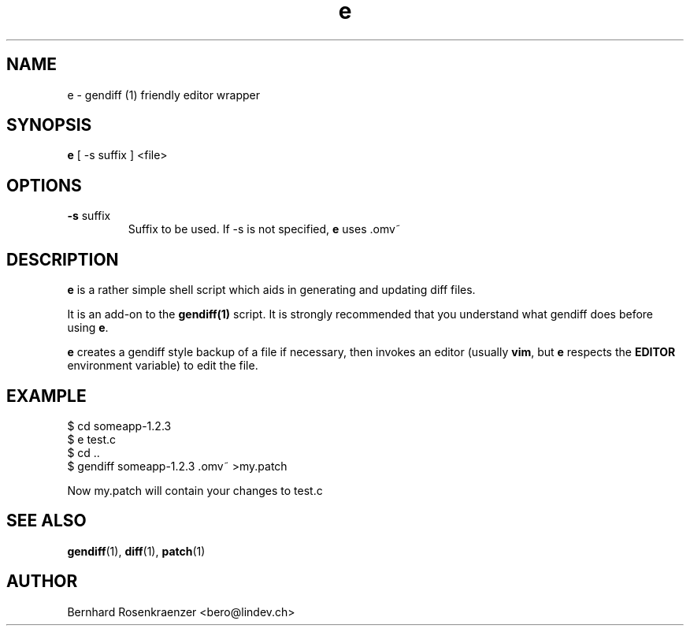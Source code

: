 .TH e 1 "May 16, 2013" "OpenMandriva" "Developer Tools"
.SH NAME
e \- gendiff (1) friendly editor wrapper
.SH SYNOPSIS
.br
.B e
[ -s suffix ] <file>
.SH OPTIONS
.TP
\fB-s\fR suffix
Suffix to be used. If -s is not specified, \fBe\fR uses .omv~
.SH DESCRIPTION
\fBe\fR is a rather simple shell script which aids in generating and updating
diff files.
.PP
It is an add-on to the \fBgendiff(1)\fR script. It is strongly recommended that
you understand what gendiff does before using \fBe\fR.
.PP
\fBe\fR creates a gendiff style backup of a file if necessary, then invokes
an editor (usually \fBvim\fR, but \fBe\fR respects the \fBEDITOR\fR environment
variable) to edit the file.
.SH EXAMPLE
.SP
.NF
  $ cd someapp-1.2.3
.br
  $ e test.c
.br
  $ cd ..
.br
  $ gendiff someapp-1.2.3 .omv~ >my.patch
.PP
Now my.patch will contain your changes to test.c
.FI
.PD
.SH "SEE ALSO"
.BR gendiff (1),
.BR diff (1),
.BR patch (1)

.SH AUTHOR
.nf
Bernhard Rosenkraenzer <bero@lindev.ch>
.fi
